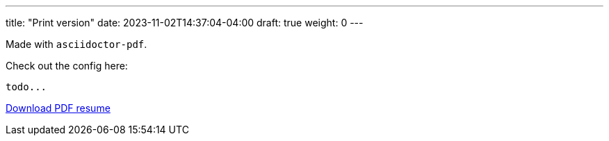 ---
title: "Print version"
date: 2023-11-02T14:37:04-04:00
draft: true
weight: 0
---

Made with `asciidoctor-pdf`. 

Check out the config here: 

```
todo...
```

link:../../pdf/npjones-resume-2023.pdf[Download PDF resume]
